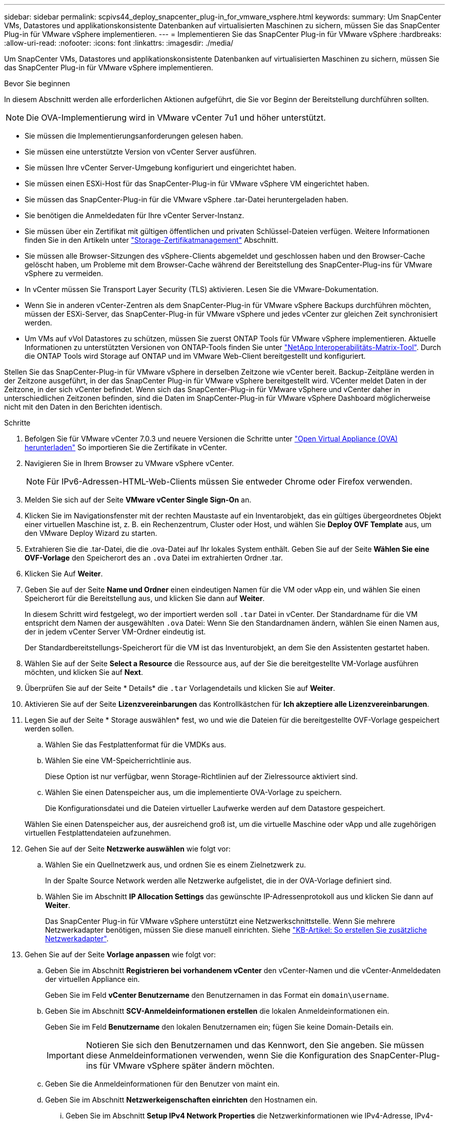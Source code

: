 ---
sidebar: sidebar 
permalink: scpivs44_deploy_snapcenter_plug-in_for_vmware_vsphere.html 
keywords:  
summary: Um SnapCenter VMs, Datastores und applikationskonsistente Datenbanken auf virtualisierten Maschinen zu sichern, müssen Sie das SnapCenter Plug-in für VMware vSphere implementieren. 
---
= Implementieren Sie das SnapCenter Plug-in für VMware vSphere
:hardbreaks:
:allow-uri-read: 
:nofooter: 
:icons: font
:linkattrs: 
:imagesdir: ./media/


[role="lead"]
Um SnapCenter VMs, Datastores und applikationskonsistente Datenbanken auf virtualisierten Maschinen zu sichern, müssen Sie das SnapCenter Plug-in für VMware vSphere implementieren.

.Bevor Sie beginnen
In diesem Abschnitt werden alle erforderlichen Aktionen aufgeführt, die Sie vor Beginn der Bereitstellung durchführen sollten.


NOTE:  Die OVA-Implementierung wird in VMware vCenter 7u1 und höher unterstützt.

* Sie müssen die Implementierungsanforderungen gelesen haben.
* Sie müssen eine unterstützte Version von vCenter Server ausführen.
* Sie müssen Ihre vCenter Server-Umgebung konfiguriert und eingerichtet haben.
* Sie müssen einen ESXi-Host für das SnapCenter-Plug-in für VMware vSphere VM eingerichtet haben.
* Sie müssen das SnapCenter-Plug-in für die VMware vSphere .tar-Datei heruntergeladen haben.
* Sie benötigen die Anmeldedaten für Ihre vCenter Server-Instanz.
* Sie müssen über ein Zertifikat mit gültigen öffentlichen und privaten Schlüssel-Dateien verfügen. Weitere Informationen finden Sie in den Artikeln unter https://kb.netapp.com/Advice_and_Troubleshooting/Data_Protection_and_Security/SnapCenter/SnapCenter_Certificate_Resolution_Guide["Storage-Zertifikatmanagement"] Abschnitt.
* Sie müssen alle Browser-Sitzungen des vSphere-Clients abgemeldet und geschlossen haben und den Browser-Cache gelöscht haben, um Probleme mit dem Browser-Cache während der Bereitstellung des SnapCenter-Plug-ins für VMware vSphere zu vermeiden.
* In vCenter müssen Sie Transport Layer Security (TLS) aktivieren. Lesen Sie die VMware-Dokumentation.
* Wenn Sie in anderen vCenter-Zentren als dem SnapCenter-Plug-in für VMware vSphere Backups durchführen möchten, müssen der ESXi-Server, das SnapCenter-Plug-in für VMware vSphere und jedes vCenter zur gleichen Zeit synchronisiert werden.
* Um VMs auf vVol Datastores zu schützen, müssen Sie zuerst ONTAP Tools für VMware vSphere implementieren. Aktuelle Informationen zu unterstützten Versionen von ONTAP-Tools finden Sie unter https://imt.netapp.com/matrix/imt.jsp?components=121034;&solution=1517&isHWU&src=IMT["NetApp Interoperabilitäts-Matrix-Tool"^]. Durch die ONTAP Tools wird Storage auf ONTAP und im VMware Web-Client bereitgestellt und konfiguriert.


Stellen Sie das SnapCenter-Plug-in für VMware vSphere in derselben Zeitzone wie vCenter bereit. Backup-Zeitpläne werden in der Zeitzone ausgeführt, in der das SnapCenter Plug-in für VMware vSphere bereitgestellt wird. VCenter meldet Daten in der Zeitzone, in der sich vCenter befindet. Wenn sich das SnapCenter-Plug-in für VMware vSphere und vCenter daher in unterschiedlichen Zeitzonen befinden, sind die Daten im SnapCenter-Plug-in für VMware vSphere Dashboard möglicherweise nicht mit den Daten in den Berichten identisch.

.Schritte
. Befolgen Sie für VMware vCenter 7.0.3 und neuere Versionen die Schritte unter link:scpivs44_download_the_ova_open_virtual_appliance.html["Open Virtual Appliance (OVA) herunterladen"^] So importieren Sie die Zertifikate in vCenter.
. Navigieren Sie in Ihrem Browser zu VMware vSphere vCenter.
+

NOTE: Für IPv6-Adressen-HTML-Web-Clients müssen Sie entweder Chrome oder Firefox verwenden.

. Melden Sie sich auf der Seite *VMware vCenter Single Sign-On* an.
. Klicken Sie im Navigationsfenster mit der rechten Maustaste auf ein Inventarobjekt, das ein gültiges übergeordnetes Objekt einer virtuellen Maschine ist, z. B. ein Rechenzentrum, Cluster oder Host, und wählen Sie *Deploy OVF Template* aus, um den VMware Deploy Wizard zu starten.
. Extrahieren Sie die .tar-Datei, die die .ova-Datei auf Ihr lokales System enthält. Geben Sie auf der Seite *Wählen Sie eine OVF-Vorlage* den Speicherort des an `.ova` Datei im extrahierten Ordner .tar.
. Klicken Sie Auf *Weiter*.
. Geben Sie auf der Seite *Name und Ordner* einen eindeutigen Namen für die VM oder vApp ein, und wählen Sie einen Speicherort für die Bereitstellung aus, und klicken Sie dann auf *Weiter*.
+
In diesem Schritt wird festgelegt, wo der importiert werden soll `.tar` Datei in vCenter. Der Standardname für die VM entspricht dem Namen der ausgewählten `.ova` Datei: Wenn Sie den Standardnamen ändern, wählen Sie einen Namen aus, der in jedem vCenter Server VM-Ordner eindeutig ist.

+
Der Standardbereitstellungs-Speicherort für die VM ist das Inventurobjekt, an dem Sie den Assistenten gestartet haben.

. Wählen Sie auf der Seite *Select a Resource* die Ressource aus, auf der Sie die bereitgestellte VM-Vorlage ausführen möchten, und klicken Sie auf *Next*.
. Überprüfen Sie auf der Seite * Details* die `.tar` Vorlagendetails und klicken Sie auf *Weiter*.
. Aktivieren Sie auf der Seite *Lizenzvereinbarungen* das Kontrollkästchen für *Ich akzeptiere alle Lizenzvereinbarungen*.
. Legen Sie auf der Seite * Storage auswählen* fest, wo und wie die Dateien für die bereitgestellte OVF-Vorlage gespeichert werden sollen.
+
.. Wählen Sie das Festplattenformat für die VMDKs aus.
.. Wählen Sie eine VM-Speicherrichtlinie aus.
+
Diese Option ist nur verfügbar, wenn Storage-Richtlinien auf der Zielressource aktiviert sind.

.. Wählen Sie einen Datenspeicher aus, um die implementierte OVA-Vorlage zu speichern.
+
Die Konfigurationsdatei und die Dateien virtueller Laufwerke werden auf dem Datastore gespeichert.

+
Wählen Sie einen Datenspeicher aus, der ausreichend groß ist, um die virtuelle Maschine oder vApp und alle zugehörigen virtuellen Festplattendateien aufzunehmen.



. Gehen Sie auf der Seite *Netzwerke auswählen* wie folgt vor:
+
.. Wählen Sie ein Quellnetzwerk aus, und ordnen Sie es einem Zielnetzwerk zu.
+
In der Spalte Source Network werden alle Netzwerke aufgelistet, die in der OVA-Vorlage definiert sind.

.. Wählen Sie im Abschnitt *IP Allocation Settings* das gewünschte IP-Adressenprotokoll aus und klicken Sie dann auf *Weiter*.
+
Das SnapCenter Plug-in für VMware vSphere unterstützt eine Netzwerkschnittstelle. Wenn Sie mehrere Netzwerkadapter benötigen, müssen Sie diese manuell einrichten. Siehe https://kb.netapp.com/Advice_and_Troubleshooting/Data_Protection_and_Security/SnapCenter/How_to_create_additional_network_adapters_in_NDB_and_SCV_4.3["KB-Artikel: So erstellen Sie zusätzliche Netzwerkadapter"^].



. Gehen Sie auf der Seite *Vorlage anpassen* wie folgt vor:
+
.. Geben Sie im Abschnitt *Registrieren bei vorhandenem vCenter* den vCenter-Namen und die vCenter-Anmeldedaten der virtuellen Appliance ein.
+
Geben Sie im Feld *vCenter Benutzername* den Benutzernamen in das Format ein `domain\username`.

.. Geben Sie im Abschnitt *SCV-Anmeldeinformationen erstellen* die lokalen Anmeldeinformationen ein.
+
Geben Sie im Feld *Benutzername* den lokalen Benutzernamen ein; fügen Sie keine Domain-Details ein.

+

IMPORTANT: Notieren Sie sich den Benutzernamen und das Kennwort, den Sie angeben. Sie müssen diese Anmeldeinformationen verwenden, wenn Sie die Konfiguration des SnapCenter-Plug-ins für VMware vSphere später ändern möchten.

.. Geben Sie die Anmeldeinformationen für den Benutzer von maint ein.
.. Geben Sie im Abschnitt *Netzwerkeigenschaften einrichten* den Hostnamen ein.
+
... Geben Sie im Abschnitt *Setup IPv4 Network Properties* die Netzwerkinformationen wie IPv4-Adresse, IPv4-Netzmaske, IPv4-Gateway, primärer IPv4-DNS, sekundärer IPv4-DNS, und IPv4-Suchdomänen.
... Geben Sie im Abschnitt *IPv6-Netzwerkeigenschaften einrichten* die Netzwerkinformationen ein, z. B. IPv6-Adresse, IPv6-Netzmaske, IPv6-Gateway, IPv6-Primärer DNS, IPv6-SekundärDNS, und IPv6-Suchdomänen.
+
Wählen Sie die IPv4- oder IPv6-Adressfelder oder beide aus. Wenn Sie sowohl IPv4- als auch IPv6-Adressen verwenden, müssen Sie den primären DNS nur für eine dieser Adressen angeben.

+

IMPORTANT: Sie können diese Schritte überspringen und die Einträge im Abschnitt *Setup Network Properties* leer lassen, wenn Sie DHCP als Netzwerkkonfiguration verwenden möchten.



.. Wählen Sie unter *Setup Datum und Uhrzeit* die Zeitzone aus, in der sich das vCenter befindet.


. Überprüfen Sie die Seite auf der Seite *Ready to Complete* und klicken Sie auf *Finish*.
+
Alle Hosts müssen mit IP-Adressen konfiguriert sein (FQDN-Hostnamen werden nicht unterstützt). Der Bereitstellungsvorgang überprüft Ihre Eingaben vor der Bereitstellung nicht.

+
Sie können den Fortschritt der Bereitstellung im Fenster „Letzte Aufgaben“ anzeigen, während Sie warten, bis die OVF-Import- und Bereitstellungsaufgaben abgeschlossen sind.

+
Wenn das SnapCenter-Plug-in für VMware vSphere erfolgreich bereitgestellt wurde, wird es als Linux-VM bereitgestellt, bei vCenter registriert und ein VMware vSphere-Client installiert.

. Navigieren Sie zu der VM, auf der das SnapCenter-Plug-in für VMware vSphere bereitgestellt wurde, klicken Sie dann auf die Registerkarte *Zusammenfassung*, und klicken Sie dann auf das Feld *Einschalten*, um die virtuelle Appliance zu starten.
. Während das SnapCenter-Plug-in für VMware vSphere eingeschaltet ist, klicken Sie mit der rechten Maustaste auf das bereitgestellte SnapCenter-Plug-in für VMware vSphere, wählen Sie *Gastbetriebssystem* aus und klicken Sie dann auf *VMware-Tools installieren*.
+
Die VMware-Tools werden auf der VM installiert, auf der das SnapCenter-Plug-in für VMware vSphere bereitgestellt wird. Weitere Informationen zum Installieren von VMware-Tools finden Sie in der VMware-Dokumentation.

+
Die Implementierung kann einige Minuten dauern. Die erfolgreiche Bereitstellung wird angezeigt, wenn das SnapCenter-Plug-in für VMware vSphere eingeschaltet ist, die VMware-Tools installiert sind und Sie auf dem Bildschirm aufgefordert werden, sich beim SnapCenter-Plug-in für VMware vSphere anzumelden. Sie können die Netzwerkkonfiguration während des ersten Neustarts von DHCP auf statisch umschalten. Der Wechsel von statischem zu DHCP wird jedoch nicht unterstützt.

+
Auf dem Bildschirm wird die IP-Adresse angezeigt, an der das SnapCenter-Plug-in für VMware vSphere bereitgestellt wird. Notieren Sie sich die IP-Adresse. Sie müssen sich bei der SnapCenter-Plug-in für VMware vSphere-Management-GUI anmelden, wenn Sie Änderungen an der Konfiguration des SnapCenter-Plug-ins für VMware vSphere vornehmen möchten.

. Melden Sie sich mit der auf dem Bereitstellungsbildschirm angezeigten IP-Adresse und den im Bereitstellungsassistenten angegebenen Anmeldeinformationen bei der SnapCenter-Plug-in für VMware vSphere-VerwaltungsGUI an. überprüfen Sie dann im Dashboard, ob das SnapCenter-Plug-in für VMware vSphere erfolgreich mit vCenter verbunden und aktiviert ist.
+
Verwenden Sie das Format `\https://<appliance-IP-address>:8080` Um auf die Management-GUI zuzugreifen.

+
Melden Sie sich bei der Implementierung mit dem Admin-Benutzernamen und -Passwort an, und verwenden Sie das MFA-Token, das über die Wartungskonsole generiert wurde.

+
Wenn das SnapCenter-Plug-in für VMware vSphere nicht aktiviert ist, finden Sie weitere Informationen unter link:scpivs44_restart_the_vmware_vsphere_web_client_service.html["Starten Sie den VMware vSphere-Client-Service neu"].

+
Wenn der Hostname 'UnifiedVSC/SCV' lautet, starten Sie das Gerät neu. Wenn beim Neustart des Geräts der Hostname nicht in den angegebenen Hostnamen geändert wird, müssen Sie das Gerät neu installieren.



.Nachdem Sie fertig sind
Sie müssen die erforderlichen Daten ausfüllen link:scpivs44_post_deployment_required_operations_and_issues.html["Vorgänge nach der Implementierung"].
